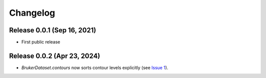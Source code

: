 Changelog
=========

Release 0.0.1 (Sep 16, 2021)
----------------------------

* First public release

Release 0.0.2 (Apr 23, 2024)
----------------------------

* `BrukerDataset.contours` now sorts contour levels explicitly (see `Issue 1
  <https://github.com/5hulse/bruker_utils/issues/1>`_).
